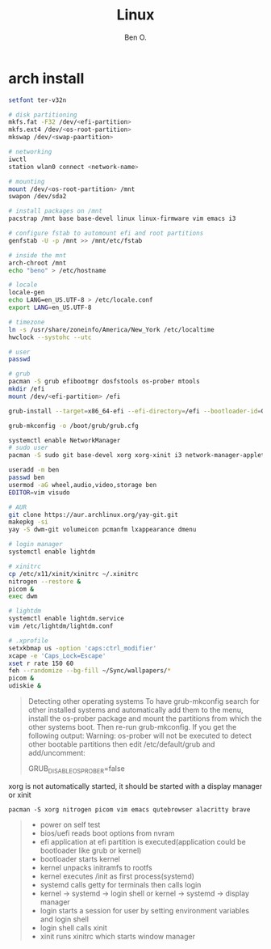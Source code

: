 #+TITLE: Linux
#+AUTHOR: Ben O.
* arch install
#+begin_src bash
setfont ter-v32n

# disk partitioning
mkfs.fat -F32 /dev/<efi-partition>
mkfs.ext4 /dev/<os-root-partition>
mkswap /dev/<swap-paartition>

# networking
iwctl
station wlan0 connect <network-name>

# mounting
mount /dev/<os-root-partition> /mnt
swapon /dev/sda2

# install packages on /mnt
pacstrap /mnt base base-devel linux linux-firmware vim emacs i3

# configure fstab to automount efi and root partitions
genfstab -U -p /mnt >> /mnt/etc/fstab

# inside the mnt
arch-chroot /mnt
echo "beno" > /etc/hostname

# locale
locale-gen
echo LANG=en_US.UTF-8 > /etc/locale.conf
export LANG=en_US.UTF-8

# timezone
ln -s /usr/share/zoneinfo/America/New_York /etc/localtime
hwclock --systohc --utc

# user
passwd

# grub
pacman -S grub efibootmgr dosfstools os-prober mtools
mkdir /efi
mount /dev/<efi-partition> /efi

grub-install --target=x86_64-efi --efi-directory=/efi --bootloader-id=GRUB

grub-mkconfig -o /boot/grub/grub.cfg

systemctl enable NetworkManager
# sudo user
pacman -S sudo git base-devel xorg xorg-xinit i3 network-manager-applet lightdm lightdm-webkit2-greeter

useradd -m ben
passwd ben
usermod -aG wheel,audio,video,storage ben
EDITOR=vim visudo

# AUR
git clone https://aur.archlinux.org/yay-git.git
makepkg -si
yay -S dwm-git volumeicon pcmanfm lxappearance dmenu

# login manager
systemctl enable lightdm

# xinitrc
cp /etc/x11/xinit/xinitrc ~/.xinitrc
nitrogen --restore &
picom &
exec dwm

# lightdm
systemctl enable lightdm.service
vim /etc/lightdm/lightdm.conf

# .xprofile
setxkbmap us -option 'caps:ctrl_modifier'
xcape -e 'Caps_Lock=Escape'
xset r rate 150 60
feh --randomize --bg-fill ~/Sync/wallpapers/*
picom &
udiskie &
#+end_src

#+begin_quote
Detecting other operating systems
To have grub-mkconfig search for other installed systems and automatically add them to the menu, install the os-prober package and mount the partitions from which the other systems boot. Then re-run grub-mkconfig. If you get the following output: Warning: os-prober will not be executed to detect other bootable partitions then edit /etc/default/grub and add/uncomment:

GRUB_DISABLE_OS_PROBER=false
#+end_quote


xorg is not automatically started, it should be started with a display manager
or xinit
#+begin_src
pacman -S xorg nitrogen picom vim emacs qutebrowser alacritty brave
#+end_src

#+NAME: power sequence
#+begin_quote
- power on self test
- bios/uefi reads boot options from nvram
- efi application at efi partition is executed(application could be bootloader
  like grub or kernel)
- bootloader starts kernel
- kernel unpacks initramfs to rootfs
- kernel executes /init as first process(systemd)
- systemd calls getty for terminals then calls login
- kernel -> systemd -> login shell or kernel -> systemd -> display manager
- login starts a session for user by setting environment variables and login shell
- login shell calls xinit
- xinit runs xinitrc which starts window manager
#+end_quote
